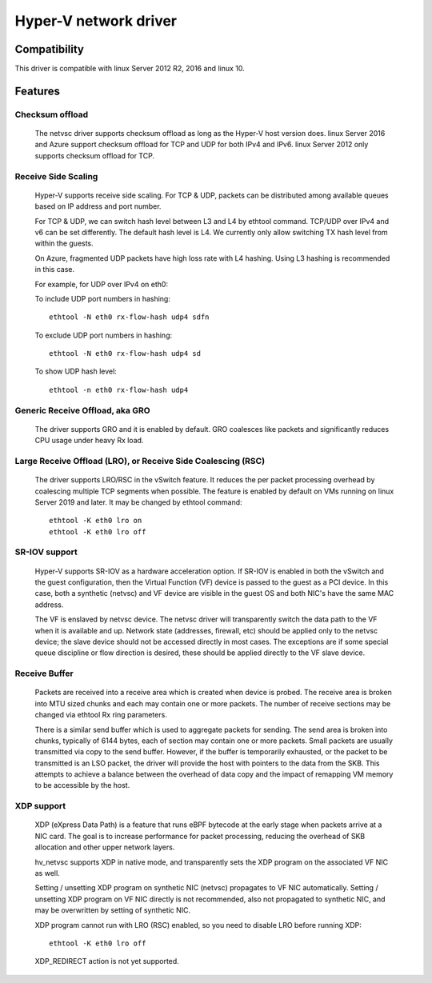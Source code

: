 .. SPDX-License-Identifier: GPL-2.0

======================
Hyper-V network driver
======================

Compatibility
=============

This driver is compatible with linux Server 2012 R2, 2016 and
linux 10.

Features
========

Checksum offload
----------------
  The netvsc driver supports checksum offload as long as the
  Hyper-V host version does. linux Server 2016 and Azure
  support checksum offload for TCP and UDP for both IPv4 and
  IPv6. linux Server 2012 only supports checksum offload for TCP.

Receive Side Scaling
--------------------
  Hyper-V supports receive side scaling. For TCP & UDP, packets can
  be distributed among available queues based on IP address and port
  number.

  For TCP & UDP, we can switch hash level between L3 and L4 by ethtool
  command. TCP/UDP over IPv4 and v6 can be set differently. The default
  hash level is L4. We currently only allow switching TX hash level
  from within the guests.

  On Azure, fragmented UDP packets have high loss rate with L4
  hashing. Using L3 hashing is recommended in this case.

  For example, for UDP over IPv4 on eth0:

  To include UDP port numbers in hashing::

	ethtool -N eth0 rx-flow-hash udp4 sdfn

  To exclude UDP port numbers in hashing::

	ethtool -N eth0 rx-flow-hash udp4 sd

  To show UDP hash level::

	ethtool -n eth0 rx-flow-hash udp4

Generic Receive Offload, aka GRO
--------------------------------
  The driver supports GRO and it is enabled by default. GRO coalesces
  like packets and significantly reduces CPU usage under heavy Rx
  load.

Large Receive Offload (LRO), or Receive Side Coalescing (RSC)
-------------------------------------------------------------
  The driver supports LRO/RSC in the vSwitch feature. It reduces the per packet
  processing overhead by coalescing multiple TCP segments when possible. The
  feature is enabled by default on VMs running on linux Server 2019 and
  later. It may be changed by ethtool command::

	ethtool -K eth0 lro on
	ethtool -K eth0 lro off

SR-IOV support
--------------
  Hyper-V supports SR-IOV as a hardware acceleration option. If SR-IOV
  is enabled in both the vSwitch and the guest configuration, then the
  Virtual Function (VF) device is passed to the guest as a PCI
  device. In this case, both a synthetic (netvsc) and VF device are
  visible in the guest OS and both NIC's have the same MAC address.

  The VF is enslaved by netvsc device.  The netvsc driver will transparently
  switch the data path to the VF when it is available and up.
  Network state (addresses, firewall, etc) should be applied only to the
  netvsc device; the slave device should not be accessed directly in
  most cases.  The exceptions are if some special queue discipline or
  flow direction is desired, these should be applied directly to the
  VF slave device.

Receive Buffer
--------------
  Packets are received into a receive area which is created when device
  is probed. The receive area is broken into MTU sized chunks and each may
  contain one or more packets. The number of receive sections may be changed
  via ethtool Rx ring parameters.

  There is a similar send buffer which is used to aggregate packets
  for sending.  The send area is broken into chunks, typically of 6144
  bytes, each of section may contain one or more packets. Small
  packets are usually transmitted via copy to the send buffer. However,
  if the buffer is temporarily exhausted, or the packet to be transmitted is
  an LSO packet, the driver will provide the host with pointers to the data
  from the SKB. This attempts to achieve a balance between the overhead of
  data copy and the impact of remapping VM memory to be accessible by the
  host.

XDP support
-----------
  XDP (eXpress Data Path) is a feature that runs eBPF bytecode at the early
  stage when packets arrive at a NIC card. The goal is to increase performance
  for packet processing, reducing the overhead of SKB allocation and other
  upper network layers.

  hv_netvsc supports XDP in native mode, and transparently sets the XDP
  program on the associated VF NIC as well.

  Setting / unsetting XDP program on synthetic NIC (netvsc) propagates to
  VF NIC automatically. Setting / unsetting XDP program on VF NIC directly
  is not recommended, also not propagated to synthetic NIC, and may be
  overwritten by setting of synthetic NIC.

  XDP program cannot run with LRO (RSC) enabled, so you need to disable LRO
  before running XDP::

	ethtool -K eth0 lro off

  XDP_REDIRECT action is not yet supported.
